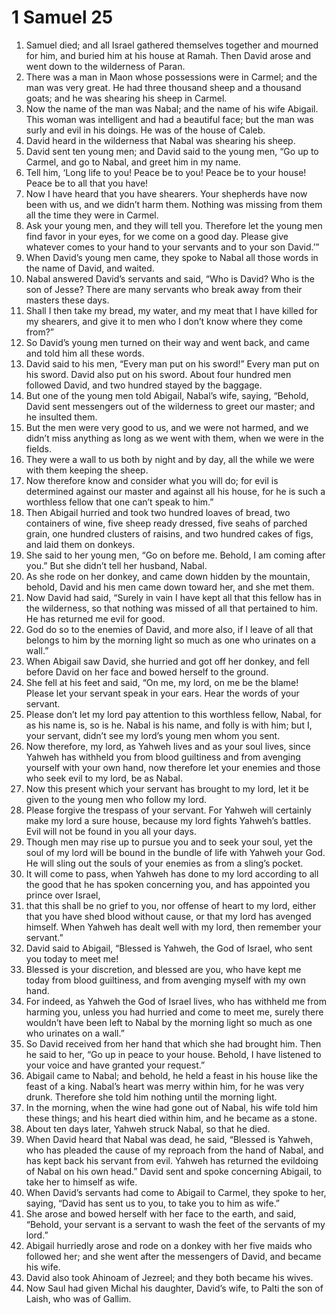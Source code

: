﻿
* 1 Samuel 25
1. Samuel died; and all Israel gathered themselves together and mourned for him, and buried him at his house at Ramah. Then David arose and went down to the wilderness of Paran. 
2. There was a man in Maon whose possessions were in Carmel; and the man was very great. He had three thousand sheep and a thousand goats; and he was shearing his sheep in Carmel. 
3. Now the name of the man was Nabal; and the name of his wife Abigail. This woman was intelligent and had a beautiful face; but the man was surly and evil in his doings. He was of the house of Caleb. 
4. David heard in the wilderness that Nabal was shearing his sheep. 
5. David sent ten young men; and David said to the young men, “Go up to Carmel, and go to Nabal, and greet him in my name. 
6. Tell him, ‘Long life to you! Peace be to you! Peace be to your house! Peace be to all that you have! 
7. Now I have heard that you have shearers. Your shepherds have now been with us, and we didn’t harm them. Nothing was missing from them all the time they were in Carmel. 
8. Ask your young men, and they will tell you. Therefore let the young men find favor in your eyes, for we come on a good day. Please give whatever comes to your hand to your servants and to your son David.’” 
9. When David’s young men came, they spoke to Nabal all those words in the name of David, and waited. 
10. Nabal answered David’s servants and said, “Who is David? Who is the son of Jesse? There are many servants who break away from their masters these days. 
11. Shall I then take my bread, my water, and my meat that I have killed for my shearers, and give it to men who I don’t know where they come from?” 
12. So David’s young men turned on their way and went back, and came and told him all these words. 
13. David said to his men, “Every man put on his sword!” Every man put on his sword. David also put on his sword. About four hundred men followed David, and two hundred stayed by the baggage. 
14. But one of the young men told Abigail, Nabal’s wife, saying, “Behold, David sent messengers out of the wilderness to greet our master; and he insulted them. 
15. But the men were very good to us, and we were not harmed, and we didn’t miss anything as long as we went with them, when we were in the fields. 
16. They were a wall to us both by night and by day, all the while we were with them keeping the sheep. 
17. Now therefore know and consider what you will do; for evil is determined against our master and against all his house, for he is such a worthless fellow that one can’t speak to him.” 
18. Then Abigail hurried and took two hundred loaves of bread, two containers of wine, five sheep ready dressed, five seahs of parched grain, one hundred clusters of raisins, and two hundred cakes of figs, and laid them on donkeys. 
19. She said to her young men, “Go on before me. Behold, I am coming after you.” But she didn’t tell her husband, Nabal. 
20. As she rode on her donkey, and came down hidden by the mountain, behold, David and his men came down toward her, and she met them. 
21. Now David had said, “Surely in vain I have kept all that this fellow has in the wilderness, so that nothing was missed of all that pertained to him. He has returned me evil for good. 
22. God do so to the enemies of David, and more also, if I leave of all that belongs to him by the morning light so much as one who urinates on a wall.” 
23. When Abigail saw David, she hurried and got off her donkey, and fell before David on her face and bowed herself to the ground. 
24. She fell at his feet and said, “On me, my lord, on me be the blame! Please let your servant speak in your ears. Hear the words of your servant. 
25. Please don’t let my lord pay attention to this worthless fellow, Nabal, for as his name is, so is he. Nabal is his name, and folly is with him; but I, your servant, didn’t see my lord’s young men whom you sent. 
26. Now therefore, my lord, as Yahweh lives and as your soul lives, since Yahweh has withheld you from blood guiltiness and from avenging yourself with your own hand, now therefore let your enemies and those who seek evil to my lord, be as Nabal. 
27. Now this present which your servant has brought to my lord, let it be given to the young men who follow my lord. 
28. Please forgive the trespass of your servant. For Yahweh will certainly make my lord a sure house, because my lord fights Yahweh’s battles. Evil will not be found in you all your days. 
29. Though men may rise up to pursue you and to seek your soul, yet the soul of my lord will be bound in the bundle of life with Yahweh your God. He will sling out the souls of your enemies as from a sling’s pocket. 
30. It will come to pass, when Yahweh has done to my lord according to all the good that he has spoken concerning you, and has appointed you prince over Israel, 
31. that this shall be no grief to you, nor offense of heart to my lord, either that you have shed blood without cause, or that my lord has avenged himself. When Yahweh has dealt well with my lord, then remember your servant.” 
32. David said to Abigail, “Blessed is Yahweh, the God of Israel, who sent you today to meet me! 
33. Blessed is your discretion, and blessed are you, who have kept me today from blood guiltiness, and from avenging myself with my own hand. 
34. For indeed, as Yahweh the God of Israel lives, who has withheld me from harming you, unless you had hurried and come to meet me, surely there wouldn’t have been left to Nabal by the morning light so much as one who urinates on a wall.” 
35. So David received from her hand that which she had brought him. Then he said to her, “Go up in peace to your house. Behold, I have listened to your voice and have granted your request.” 
36. Abigail came to Nabal; and behold, he held a feast in his house like the feast of a king. Nabal’s heart was merry within him, for he was very drunk. Therefore she told him nothing until the morning light. 
37. In the morning, when the wine had gone out of Nabal, his wife told him these things; and his heart died within him, and he became as a stone. 
38. About ten days later, Yahweh struck Nabal, so that he died. 
39. When David heard that Nabal was dead, he said, “Blessed is Yahweh, who has pleaded the cause of my reproach from the hand of Nabal, and has kept back his servant from evil. Yahweh has returned the evildoing of Nabal on his own head.” David sent and spoke concerning Abigail, to take her to himself as wife. 
40. When David’s servants had come to Abigail to Carmel, they spoke to her, saying, “David has sent us to you, to take you to him as wife.” 
41. She arose and bowed herself with her face to the earth, and said, “Behold, your servant is a servant to wash the feet of the servants of my lord.” 
42. Abigail hurriedly arose and rode on a donkey with her five maids who followed her; and she went after the messengers of David, and became his wife. 
43. David also took Ahinoam of Jezreel; and they both became his wives. 
44. Now Saul had given Michal his daughter, David’s wife, to Palti the son of Laish, who was of Gallim. 
